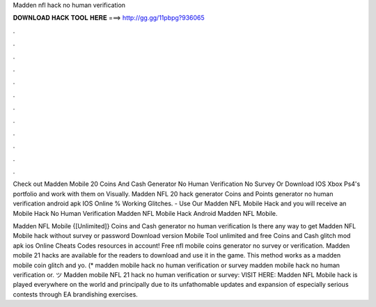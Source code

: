 Madden nfl hack no human verification



𝐃𝐎𝐖𝐍𝐋𝐎𝐀𝐃 𝐇𝐀𝐂𝐊 𝐓𝐎𝐎𝐋 𝐇𝐄𝐑𝐄 ===> http://gg.gg/11pbpg?936065



.



.



.



.



.



.



.



.



.



.



.



.

Check out Madden Mobile 20 Coins And Cash Generator No Human Verification No Survey Or Download IOS Xbox Ps4's portfolio and work with them on Visually. Madden NFL 20 hack generator Coins and Points generator no human verification android apk IOS Online % Working Glitches. - Use Our Madden NFL Mobile Hack and you will receive an Mobile Hack No Human Verification Madden NFL Mobile Hack Android Madden NFL Mobile.

Madden NFL Mobile {[Unlimited]} Coins and Cash generator no human verification Is there any way to get Madden NFL Mobile hack without survey or password Download version Mobile Tool unlimited and free Coins and Cash glitch mod apk ios Online Cheats Codes resources in account! Free nfl mobile coins generator no survey or verification. Madden mobile 21 hacks are available for the readers to download and use it in the game. This method works as a madden mobile coin glitch and yo. (* madden mobile hack no human verification or survey madden mobile hack no human verification or. ツ Madden mobile NFL 21 hack no human verification or survey: VISIT HERE:  Madden NFL Mobile hack is played everywhere on the world and principally due to its unfathomable updates and expansion of especially serious contests through EA brandishing exercises.
